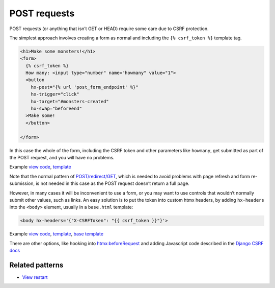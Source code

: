 POST requests
=============

POST requests (or anything that isn’t GET or HEAD) require some care due to CSRF
protection.

The simplest approach involves creating a form as normal and including the ``{%
csrf_token %}`` template tag.

.. code-block:: html+django

   <h1>Make some monsters!</h1>
   <form>
     {% csrf_token %}
     How many: <input type="number" name="howmany" value="1">
     <button
       hx-post="{% url 'post_form_endpoint' %}"
       hx-trigger="click"
       hx-target="#monsters-created"
       hx-swap="beforeend"
     >Make some!
     </button>

   </form>


In this case the whole of the form, including the CSRF token and other
parameters like ``howmany``, get submitted as part of the POST request, and you
will have no problems.

Example `view code <./code/htmx_patterns/views/posts.py>`_, `template <./code/htmx_patterns/templates/simple_post_form.html>`__

Note that the normal pattern of `POST/redirect/GET
<https://en.wikipedia.org/wiki/Post/Redirect/Get>`_, which is needed to avoid
problems with page refresh and form re-submission, is not needed in this case as
the POST request doesn’t return a full page.

However, in many cases it will be inconvenient to use a form, or you may want to
use controls that wouldn’t normally submit other values, such as links. An easy
solution is to put the token into custom htmx headers, by adding ``hx-headers``
into the ``<body>`` element, usually in a ``base.html`` template:

.. code-block::

   <body hx-headers='{"X-CSRFToken": "{{ csrf_token }}"}'>


Example `view code <./code/htmx_patterns/views/posts.py>`_, `template
<./code/htmx_patterns/templates/post_without_form.html>`__, `base template
<./code/htmx_patterns/templates/base.html>`_

There are other options, like hooking into `htmx:beforeRequest
<https://htmx.org/events/#htmx:beforeRequest>`_ and adding Javascript code
described in the `Django CSRF docs
<https://docs.djangoproject.com/en/4.1/howto/csrf/>`_


Related patterns
----------------

* `View restart <./view_restart.rst>`_
